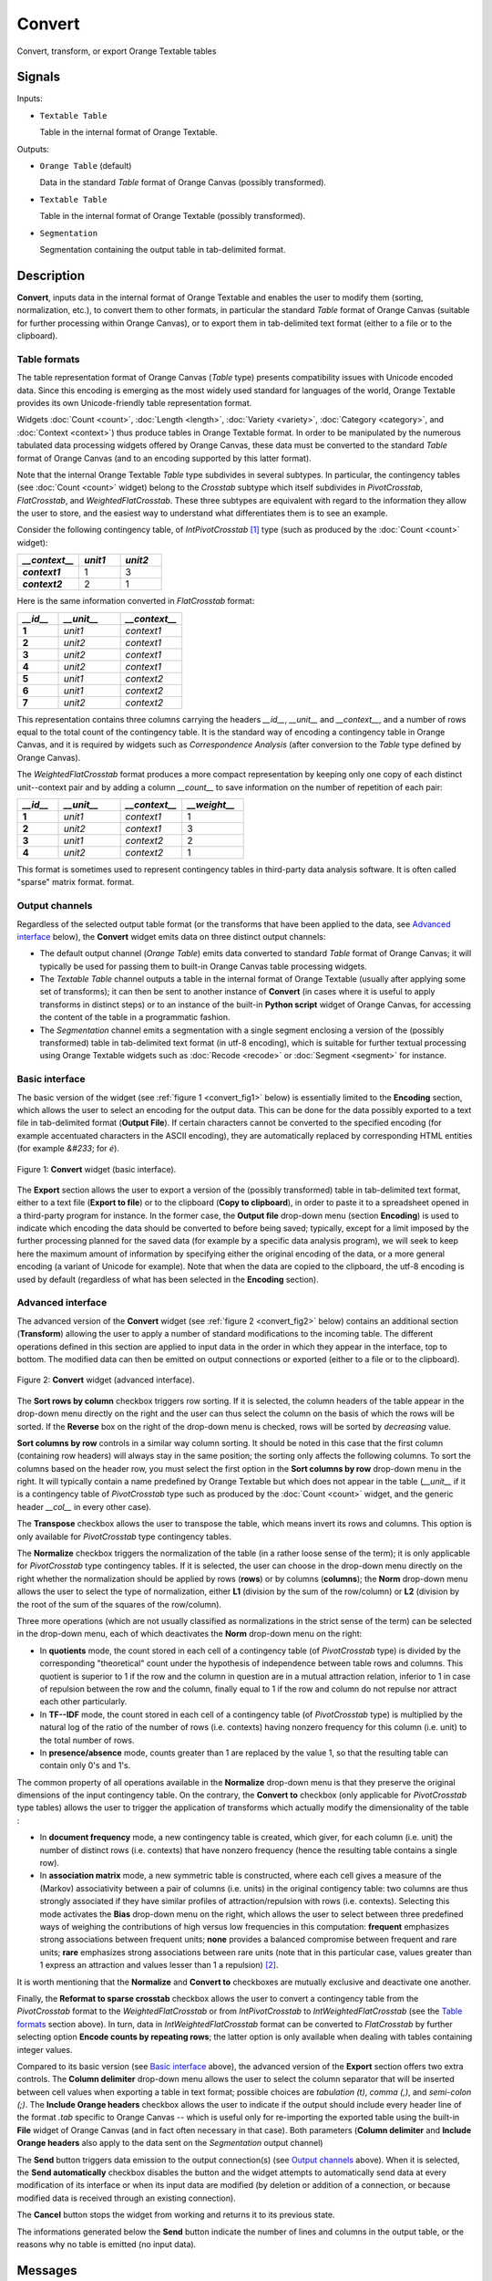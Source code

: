 ﻿.. meta::
   :description: Orange Textable documentation, Convert widget
   :keywords: Orange, Textable, documentation, Convert, widget

.. _Convert:

Convert
=======

.. image:: ../figures/Convert_54.png

Convert, transform, or export Orange Textable tables

Signals
-------

Inputs:

- ``Textable Table``

  Table in the internal format of Orange Textable.

Outputs:

- ``Orange Table`` (default)

  Data in the standard *Table* format of Orange Canvas (possibly transformed).

- ``Textable Table``

  Table in the internal format of Orange Textable (possibly transformed).

- ``Segmentation``

  Segmentation containing the output table in tab-delimited format.


Description
-----------

**Convert**, inputs data in the internal format of Orange Textable and enables
the user to modify them (sorting, normalization, etc.), to convert them to
other formats, in particular the standard *Table* format of Orange Canvas
(suitable for further processing within Orange Canvas), or to export them
in tab-delimited text format (either to a file or to the clipboard).

.. _anchor_to_table_formats:

Table formats
~~~~~~~~~~~~~

The table representation format of Orange Canvas (*Table* type) presents
compatibility issues with Unicode encoded data. Since this encoding is
emerging as the most widely used standard for languages of the world, Orange
Textable provides its own Unicode-friendly table representation format.

Widgets :doc:`Count <count>`, :doc:`Length <length>`, :doc:`Variety <variety>`, :doc:`Category <category>`, and
:doc:`Context <context>`) thus produce tables in Orange Textable format. In order to be
manipulated by the numerous tabulated data processing widgets offered by
Orange Canvas, these data must be converted to the standard *Table* format of
Orange Canvas (and to an encoding supported by this latter format).

Note that the internal Orange Textable *Table* type subdivides in several
subtypes. In particular, the contingency tables (see :doc:`Count <count>` widget)
belong to the *Crosstab* subtype which itself subdivides in *PivotCrosstab*,
*FlatCrosstab*, and *WeightedFlatCrosstab*. These three subtypes are
equivalent with regard to the information they allow the user to store, and
the easiest way to understand what differentiates them is to see an example.

Consider the following contingency table, of *IntPivotCrosstab* [#]_ type
(such as produced by the :doc:`Count <count>` widget):

.. csv-table::
    :header: *__context__*, *unit1*, *unit2*
    :stub-columns: 1
    :widths: 3 2 2

    *context1*,  1,    3
    *context2*,  2,    1

Here is the same information converted in *FlatCrosstab* format:

.. csv-table::
    :header: *__id__*, *__unit__*, *__context__*
    :stub-columns: 1
    :widths: 2 3 3

    1,  *unit1*,  *context1*
    2,  *unit2*,  *context1*
    3,  *unit2*,  *context1*
    4,  *unit2*,  *context1*
    5,  *unit1*,  *context2*
    6,  *unit1*,  *context2*
    7,  *unit2*,  *context2*

This representation contains three columns carrying the headers *__id__*, 
*__unit__* and *__context__*, and a number of rows equal to the total count of
the contingency table. It is the standard way of encoding a contingency table 
in Orange Canvas, and it is required by widgets such as *Correspondence 
Analysis* (after conversion to the *Table* type defined by Orange Canvas).

The *WeightedFlatCrosstab* format produces a more compact representation by 
keeping only one copy of each distinct unit--context pair and by adding a
column *__count__* to save information on the number of repetition of each
pair: 

.. csv-table::
    :header: *__id__*, *__unit__*, *__context__*, *__weight__*
    :stub-columns: 1
    :widths: 2 3 3 3

    1,  *unit1*,  *context1*,  1
    2,  *unit2*,  *context1*,  3
    3,  *unit1*,  *context2*,  2
    4,  *unit2*,  *context2*,  1

This format is sometimes used to represent contingency tables in third-party
data analysis software. It is often called "sparse" matrix format.
format.

Output channels
~~~~~~~~~~~~~~~

Regardless of the selected output table format (or the transforms that have
been applied to the data, see `Advanced interface`_ below), the **Convert**
widget emits data on three distinct output channels:

- The default output channel (*Orange Table*) emits data converted to
  standard *Table* format of Orange Canvas; it will typically be used for
  passing them to built-in Orange Canvas table processing widgets.

- The *Textable Table* channel outputs a table in the internal format of
  Orange Textable (usually after applying some set of transforms); it can then
  be sent to another instance of **Convert** (in cases where it is useful to
  apply transforms in distinct steps) or to an instance of the built-in
  **Python script** widget of Orange Canvas, for accessing the content of the
  table in a programmatic fashion.

- The *Segmentation* channel emits a segmentation with a single segment
  enclosing a version of the (possibly transformed) table in tab-delimited
  text format (in utf-8 encoding), which is suitable for further textual
  processing using Orange Textable widgets such as :doc:`Recode <recode>` or
  :doc:`Segment <segment>` for instance.


Basic interface
~~~~~~~~~~~~~~~

The basic version of the widget (see :ref:`figure 1 <convert_fig1>` below) is
essentially limited to the **Encoding** section, which allows the user to
select an encoding for the output data. This can be done for the data possibly exported to a text
file in tab-delimited format (**Output File**). If certain characters cannot
be converted to the specified encoding (for example accentuated characters in
the ASCII encoding), they are automatically replaced by corresponding HTML
entities (for example *&#233*; for *é*).

.. _convert_fig1:

.. figure:: ../figures/convert_basic_example.png
    :align: center
    :alt: Basic interface of the Convert widget

    Figure 1: **Convert** widget (basic interface).

The **Export** section allows the user to export a version of the
(possibly transformed) table in tab-delimited text format, either to a text
file (**Export to file**) or to the clipboard (**Copy to clipboard**), in
order to paste it to a spreadsheet opened in a third-party program for
instance. In the former case, the **Output file** drop-down menu (section
**Encoding**) is used to indicate which encoding the data should be converted
to before being saved; typically, except for a limit imposed by the further
processing planned for the saved data (for example by a specific data analysis
program), we will seek to keep here the maximum amount of information by
specifying either the original encoding of the data, or a more general
encoding (a variant of Unicode for example). Note that when the data are
copied to the clipboard, the utf-8 encoding is used by default (regardless of
what has been selected in the **Encoding** section).


Advanced interface
~~~~~~~~~~~~~~~~~~

The advanced version of the **Convert** widget (see :ref:`figure 2
<convert_fig2>` below) contains an additional section (**Transform**) allowing
the user to apply a number of standard modifications to the incoming table.
The different operations defined in this section are applied to input
data in the order in which they appear in the interface, top to bottom.
The modified data can then be emitted on output connections or exported
(either to a file or to the clipboard).

.. _convert_fig2:

.. figure:: ../figures/convert_advanced_example.png
    :align: center
    :alt: Advanced interface of the Convert widget

    Figure 2: **Convert** widget (advanced interface).

The **Sort rows by column** checkbox triggers row sorting. If it is selected,
the column headers of the table appear in the drop-down menu directly on the
right and the user can thus select the column on the basis of which the rows
will be sorted. If the **Reverse** box on the right of the drop-down menu
is checked, rows will be sorted by *decreasing* value.

**Sort columns by row** controls in a similar way column sorting. It should be
noted in this case that the first column (containing row headers) will always
stay in the same position; the sorting only affects the following columns. To
sort the columns based on the header row, you must select the first option in
the **Sort columns by row** drop-down menu in the right. It will typically
contain a name predefined by Orange Textable but which does not appear in the
table (*__unit__* if it is a contingency table of *PivotCrosstab* type such as
produced by the :doc:`Count <count>` widget, and the generic header *__col__* in 
every other case).

The **Transpose** checkbox allows the user to transpose the table, which 
means invert its rows and columns. This option is only available for
*PivotCrosstab* type contingency tables. 

The **Normalize** checkbox triggers the normalization of the table (in a
rather loose sense of the term); it is only applicable for *PivotCrosstab*
type contingency tables. If it is selected, the user can choose in the
drop-down menu directly on the right whether the normalization should be
applied by rows (**rows**) or by columns (**columns**); the **Norm** drop-down
menu allows the user to select the type of normalization, either **L1**
(division by the sum of the row/column) or **L2** (division by the root of the
sum of the squares of the row/column).

Three more operations (which are not usually classified as normalizations in
the strict sense of the term) can be selected in the drop-down menu, each of
which deactivates the **Norm** drop-down menu on the right:

- In **quotients** mode, the count stored in each cell of a contingency table
  (of *PivotCrosstab* type) is divided by the corresponding "theoretical"
  count under the hypothesis of independence between table rows and columns.
  This quotient is superior to 1 if the row and the column in question are in
  a mutual attraction relation, inferior to 1 in case of repulsion between the
  row and the column, finally equal to 1 if the row and column do not repulse
  nor attract each other particularly.

- In **TF--IDF** mode, the count stored in each cell of a contingency table
  (of *PivotCrosstab* type) is multiplied by the natural log of the ratio of
  the number of rows (i.e. contexts) having nonzero frequency for this column
  (i.e. unit) to the total number of rows.
  
- In **presence/absence** mode, counts greater than 1 are replaced by the
  value 1, so that the resulting table can contain only 0's and 1's.
  
The common property of all operations available in the **Normalize** drop-down
menu is that they preserve the original dimensions of the input contingency
table. On the contrary, the **Convert to** checkbox (only applicable for
*PivotCrosstab* type tables) allows the user to trigger the application of
transforms which actually modify the dimensionality of the table :

- In **document frequency** mode, a new contingency table is created, which
  giver, for each column (i.e. unit) the number of distinct rows (i.e.
  contexts) that have nonzero frequency (hence the resulting table contains
  a single row).
  
- In **association matrix** mode, a new symmetric table is constructed, where
  each cell gives a measure of the (Markov) associativity between a pair of
  columns (i.e. units) in the original contigency table: two columns are thus
  strongly associated if they have similar profiles of attraction/repulsion
  with rows (i.e. contexts). Selecting this mode activates the **Bias**
  drop-down menu on the right, which allows the user to select between three
  predefined ways of weighing the contributions of high versus low frequencies
  in this computation: **frequent** emphasizes strong associations between
  frequent units; **none** provides a balanced compromise between frequent and
  rare units; **rare** emphasizes strong associations between rare units (note
  that in this particular case, values greater than 1 express an attraction
  and values lesser than 1 a repulsion) [#]_.
  
It is worth mentioning that the **Normalize** and **Convert to** checkboxes
are mutually exclusive and deactivate one another.

Finally, the **Reformat to sparse crosstab** checkbox allows the user to
convert a contingency table from the *PivotCrosstab* format to the
*WeightedFlatCrosstab* or from *IntPivotCrosstab* to *IntWeightedFlatCrosstab*
(see the `Table formats`_ section above). In turn, data in
*IntWeightedFlatCrosstab* format can be converted to *FlatCrosstab* by further
selecting option **Encode counts by repeating rows**; the latter option is
only available when dealing with tables containing integer values.

Compared to its basic version (see `Basic interface`_ above), the advanced
version of the **Export** section offers two extra controls. The **Column
delimiter** drop-down menu allows the user to select the column separator that
will be inserted between cell values when exporting a table in text format;
possible choices are *tabulation (\t)*, *comma (,)*, and *semi-colon (;)*.
The **Include Orange headers** checkbox allows the user to indicate if the
output should include every header line of the format *.tab* specific to
Orange Canvas -- which is useful only for
re-importing the exported table using the built-in **File** widget of Orange
Canvas (and in fact often necessary in that case). Both parameters (**Column
delimiter** and **Include Orange headers** also apply to the data sent on the
*Segmentation* output channel)

The **Send** button triggers data emission to the output connection(s) (see
`Output channels`_ above). When it is selected, the **Send automatically**
checkbox disables the button and the widget attempts to automatically send
data at every modification of its interface or when its input data are
modified (by deletion or addition of a connection, or because modified data is
received through an existing connection).

The **Cancel** button stops the widget from working and returns it to its previous state.

The informations generated below the **Send** button indicate the number of lines and columns in the output
table, or the reasons why no table is emitted (no input data).

Messages
--------

Information
~~~~~~~~~~~

*Table with <n> rows and <m> columns sent to output.*
    This confirms that the widget has operated properly.

Warnings
~~~~~~~~

*Widget needs input*
    The widget instance is not able to emit data to output because it receives
    none on its input channel(s).

*Settings were* (or *Input has*) *changed, please click 'Send' when ready.*
    Settings and/or input have changed but the **Send automatically** checkbox
    has not been selected, so the user is prompted to click the **Send**
    button (or equivalently check the box) in order for computation and data
    emission to proceed.

*Operation cancelled by user.*
    The user has stopped the widget from working.

See also
--------

- :doc:`Cookbook: Display table <../display_table>`
- :doc:`Cookbook: Export table <../export_table>`

Footnotes
---------

.. [#] *IntPivotCrosstab* is in turn a subtype of *PivotCrosstab* (and
       similarly *IntWeightedFlatCrosstab* is a subtype of
       *WeightedFlatCrosstab*), whose specificity is to be limited to integer
       values.
.. [#] For more details on the calculation of Markov associativities, see
       Bavaud F. and Xanthos A. (2005). Markov associativities. *Journal of
       Quantitative Linguistics, 12*:123--137. Details on the effect of the
       **bias** parameter can be found in Deneulin, P., Gautier, L., Le Fur,
       Y., and Bavaud, F. (2014). Corrélats textuels autour du concept de
       minéralité dans les vins. In Actes des 12èmes Journées
       internationales d'analyse statistique des données textuelles (JADT
       2014), pp. 209--223; the predefined values of this parameter
       (**frequent**, **none**, and **rare**) correspond respectively to
       values 1, 0.5 and 0 of parameter *alpha* in the above cited reference.

